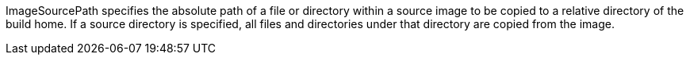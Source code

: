 ImageSourcePath specifies the absolute path of a file or directory within a source image
to be copied to a relative directory of the build home. If a source directory is specified, all
files and directories under that directory are copied from the image.
